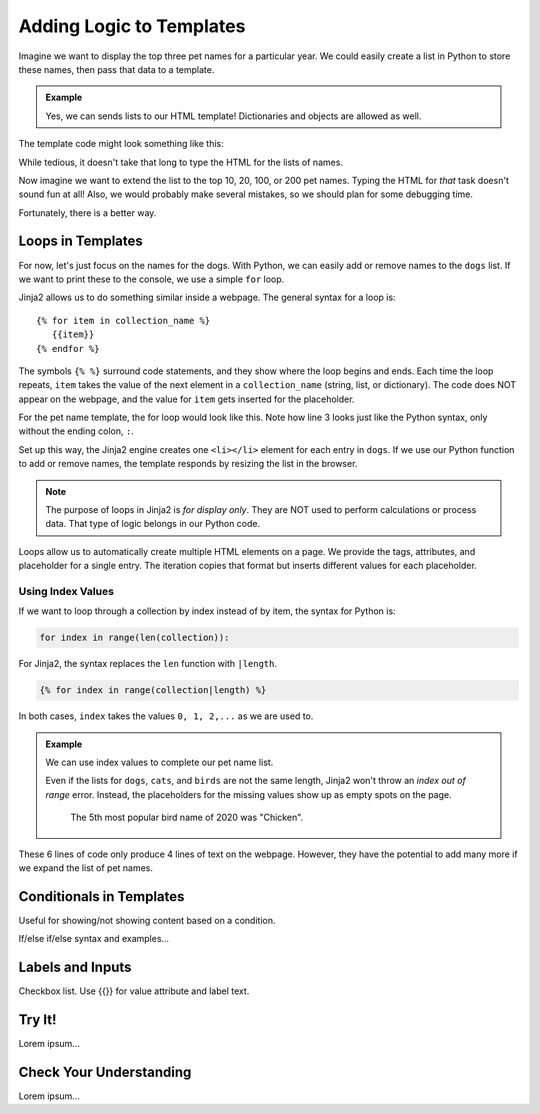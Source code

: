 Adding Logic to Templates
=========================

Imagine we want to display the top three pet names for a particular year. We
could easily create a list in Python to store these names, then pass that data
to a template.

.. admonition:: Example

   Yes, we can sends lists to our HTML template! Dictionaries and objects are
   allowed as well.

   .. sourcecode:: Python
      :linenos:

      @app.route('/popular_pet_names')
      def pet_names():
         year = 2020
         dogs = ['Bella', 'Max', 'Luna']
         cats = [ 'Luna', 'Bella', 'Oliver']
         birds = ['Kiwi', 'Blue', 'Sunny']
         return render_template('...', year = year, dogs = dogs, cats = cats, birds = birds)

The template code might look something like this:

.. sourcecode:: html
   :linenos:

   <h1>Top Pet Names of {{year}}</h1>
   <ol>
      <li>{{dog[0]}} / {{cat[0]}} / {{bird[0]}}</li>
      <li>{{dog[1]}} / {{cat[1]}} / {{bird[1]}}</li>
      <li>{{dog[2]}} / {{cat[2]}} / {{bird[2]}}</li>
   </ol>

While tedious, it doesn't take that long to type the HTML for the lists of
names.

Now imagine we want to extend the list to the top 10, 20, 100, or 200 pet
names. Typing the HTML for *that* task doesn't sound fun at all! Also, we would
probably make several mistakes, so we should plan for some debugging time.

Fortunately, there is a better way.

Loops in Templates
------------------

For now, let's just focus on the names for the dogs. With Python, we can easily
add or remove names to the ``dogs`` list. If we want to print these to the
console, we use a simple ``for`` loop.

.. sourcecode:: Python
   :linenos:

   for dog in dogs:
      print(dog)

Jinja2 allows us to do something similar inside a webpage. The general syntax
for a loop is:

::

   {% for item in collection_name %}
      {{item}}
   {% endfor %}

The symbols ``{% %}`` surround code statements, and they show where the loop
begins and ends. Each time the loop repeats, ``item`` takes the value of the
next element in a ``collection_name`` (string, list, or dictionary). The code
does NOT appear on the webpage, and the value for ``item`` gets inserted for
the placeholder.

For the pet name template, the for loop would look like this. Note how line 3
looks just like the Python syntax, only without the ending colon, ``:``.

.. sourcecode:: html
   :linenos:

   <h1>Top Dog Names of {{year}}</h1>
   <ol>
      {% for dog in dogs %}
         <li>{{dog}}</li>
      {% endfor %}
   </ol>

Set up this way, the Jinja2 engine creates one ``<li></li>`` element for each
entry in ``dogs``. If we use our Python function to add or remove names, the
template responds by resizing the list in the browser.

.. admonition:: Note

   The purpose of loops in Jinja2 is *for display only*. They are NOT used to
   perform calculations or process data. That type of logic belongs in our
   Python code. 

Loops allow us to automatically create multiple HTML elements on a page. We
provide the tags, attributes, and placeholder for a single entry. The iteration
copies that format but inserts different values for each placeholder.

Using Index Values
^^^^^^^^^^^^^^^^^^

If we want to loop through a collection by index instead of by item, the syntax
for Python is:

.. sourcecode:: Python

   for index in range(len(collection)):

For Jinja2, the syntax replaces the ``len`` function with ``|length``.

.. sourcecode:: html

   {% for index in range(collection|length) %}

In both cases, ``index`` takes the values ``0, 1, 2,...`` as we are used to.

.. admonition:: Example

   We can use index values to complete our pet name list.

   .. sourcecode:: html
      :linenos:

      <h1>Top Pet Names of {{year}} (Dogs / Cats / Birds)</h1>
      <ol>
         {% for index in range(dogs|length) %}
            <li>{{dogs[index]}} / {{cats[index]}} / {{birds[index]}}</li>
         {% endfor %}
      </ol>

   Even if the lists for ``dogs``, ``cats``, and ``birds`` are not the same
   length, Jinja2 won't throw an *index out of range* error. Instead, the
   placeholders for the missing values show up as empty spots on the page.

   .. figure:: figures/animal-name-list.png
      :alt: Heading and a list showing the top 3 pet names for dogs, cats, and birds (2020).
      :width: 80%

      The 5th most popular bird name of 2020 was "Chicken".

These 6 lines of code only produce 4 lines of text on the webpage. However,
they have the potential to add many more if we expand the list of pet names.

Conditionals in Templates
-------------------------

Useful for showing/not showing content based on a condition.

If/else if/else syntax and examples...

Labels and Inputs
-----------------

Checkbox list.  Use {{}} for value attribute and label text.

Try It!
-------

Lorem ipsum...

Check Your Understanding
------------------------

Lorem ipsum...
